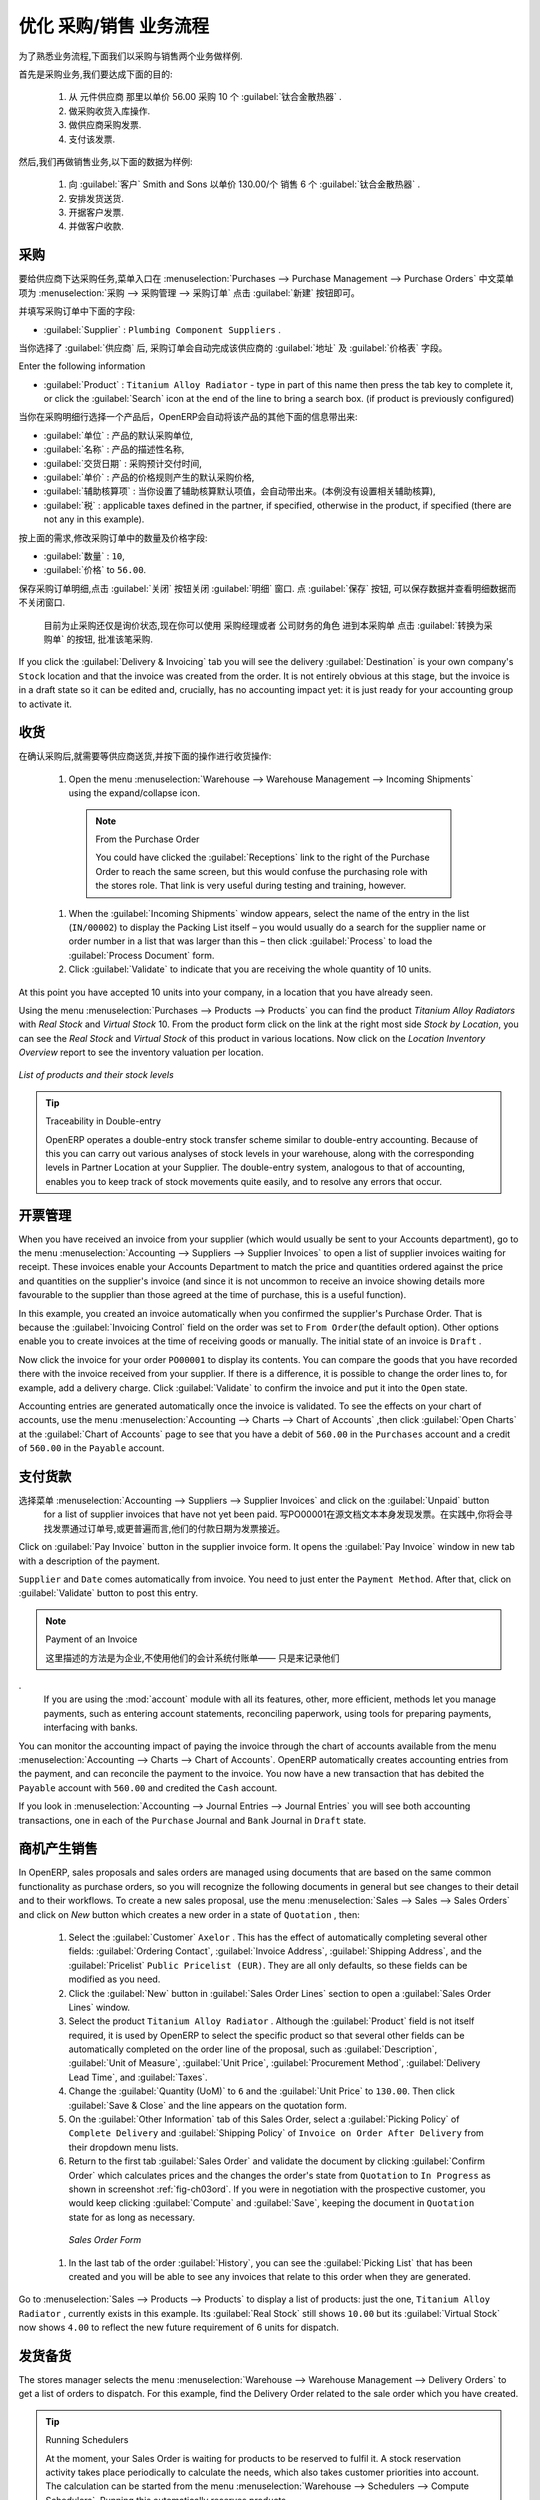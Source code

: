 .. i18n: Driving a Purchase / Sales Flow
.. i18n: ===============================
..

优化 采购/销售 业务流程
===============================

.. i18n: To familiarize yourself with the system workflow, you will test a purchase-sale workflow in two phases.
..

为了熟悉业务流程,下面我们以采购与销售两个业务做样例.

.. i18n: The first consists of product purchase, which requires the following operations:
..

首先是采购业务,我们要达成下面的目的:

.. i18n: 	#. Place a purchase order with Plumbing Component Suppliers for 10 Titanium Alloy Radiators at a
.. i18n: 	   unit price of 56.00.
.. i18n: 
.. i18n: 	#. Receive these products at your Goods In.
.. i18n: 
.. i18n: 	#. Generate a purchase invoice.
.. i18n: 
.. i18n: 	#. Pay your supplier.
..

	#. 从 元件供应商 那里以单价 56.00 采购 10 个 :guilabel:`钛合金散热器` .

	#. 做采购收货入库操作.

	#. 做供应商采购发票.

	#. 支付该发票.

.. i18n: Following this, you will sell some of these products, using this sequence:
..

然后,我们再做销售业务,以下面的数据为样例: 

.. i18n: 	#. Receive a sales order for 6 Titanium Alloy Radiators from Smith and Sons, sold at a unit price
.. i18n: 	   of 130.00.
.. i18n: 
.. i18n: 	#. Dispatch the products.
.. i18n: 
.. i18n: 	#. Invoice the customer.
.. i18n: 
.. i18n: 	#. Receive the payment.
..

	#. 向 :guilabel:`客户` Smith and Sons 以单价 130.00/个 销售 6 个 :guilabel:`钛合金散热器` .

	#. 安排发货送货.

	#. 开据客户发票.

	#. 并做客户收款.

.. i18n: .. _sect-PO:
.. i18n: 
.. i18n: Purchase Order
.. i18n: --------------
..

.. _sect-PO:

采购
--------------

.. i18n: To place a Purchase Order with your supplier, use the menu :menuselection:`Purchases --> Purchase Management -->
.. i18n: Purchase Orders` and click the `New` button.
..

要给供应商下达采购任务,菜单入口在 :menuselection:`Purchases --> Purchase Management --> Purchase Orders` 中文菜单项为 :menuselection:`采购 --> 采购管理 --> 采购订单`
点击 :guilabel:`新建` 按钮即可。

.. i18n: Complete the following field:
..

并填写采购订单中下面的字段:

.. i18n: *  :guilabel:`Supplier` : \ ``Plumbing Component Suppliers``\  .
..

*  :guilabel:`Supplier` : \ ``Plumbing Component Suppliers``\  .

.. i18n: As you complete the :guilabel:`Supplier` field, OpenERP automatically completes the
.. i18n: :guilabel:`Address` field and the :guilabel:`Pricelist` field from information it takes out of the
.. i18n: Partner record.
..

当你选择了 :guilabel:`供应商` 后, 采购订单会自动完成该供应商的 :guilabel:`地址` 及 :guilabel:`价格表` 字段。

.. i18n: Enter the following information
..

Enter the following information

.. i18n: *  :guilabel:`Product` : \ ``Titanium Alloy Radiator``\   - type in part of this name then
.. i18n:    press the tab key to complete it, or click the
.. i18n:    :guilabel:`Search` icon at the end of the line to bring a search box. (if product is previously configured)
..

*  :guilabel:`Product` : \ ``Titanium Alloy Radiator``\   - type in part of this name then
   press the tab key to complete it, or click the
   :guilabel:`Search` icon at the end of the line to bring a search box. (if product is previously configured)

.. i18n: When you have selected a product on the product line, OpenERP automatically completes the following
.. i18n: fields from information it finds in the Product record:
..

当你在采购明细行选择一个产品后，OpenERP会自动将该产品的其他下面的信息带出来:

.. i18n: * :guilabel:`Product UOM` : the unit of measure for this product,
.. i18n: 
.. i18n: * :guilabel:`Description` : the detailed description of the product,
.. i18n: 
.. i18n: * :guilabel:`Scheduled Date` : based on the product lead time,
.. i18n: 
.. i18n: * :guilabel:`Unit Price` : the unit price of the product,
.. i18n: 
.. i18n: * :guilabel:`Analytic account` : if any account is specified then it will appear on the order line (it is not in this example),
.. i18n: 
.. i18n: * :guilabel:`Taxes` : applicable taxes defined in the partner, if specified, otherwise in the
.. i18n:   product, if specified (there are not any in this example).
..

* :guilabel:`单位` : 产品的默认采购单位,

* :guilabel:`名称` : 产品的描述性名称,

* :guilabel:`交货日期` : 采购预计交付时间,

* :guilabel:`单价` : 产品的价格规则产生的默认采购价格,

* :guilabel:`辅助核算项` : 当你设置了辅助核算默认项值，会自动带出来。(本例没有设置相关辅助核算),

* :guilabel:`税` : applicable taxes defined in the partner, if specified, otherwise in the
  product, if specified (there are not any in this example).

.. i18n: You can edit any of these fields to suit the requirements of the purchase order at the time of
.. i18n: entry. Change the:
..

按上面的需求,修改采购订单中的数量及价格字段:

.. i18n: * :guilabel:`Quantity` : \ ``10``\ ,
.. i18n: 
.. i18n: * :guilabel:`Unit Price` to \ ``56.00``\ .
..

* :guilabel:`数量` : \ ``10``\ ,

* :guilabel:`价格` to \ ``56.00``\ .

.. i18n: Save the order line and close the :guilabel:`Order Line` window by clicking the
.. i18n: :guilabel:`Close` button. You can then confirm the whole one-line order by clicking
.. i18n: :guilabel:`Save`, which makes the form non-editable.
..

保存采购订单明细,点击 :guilabel:`关闭` 按钮关闭 :guilabel:`明细` 窗口. 点 :guilabel:`保存` 按钮, 可以保存数据并查看明细数据而不关闭窗口.

.. i18n: It is now in a state of \ ``Request for
.. i18n: Quotation``\ , so click :guilabel:`Convert to Purchase Order`, which corresponds to an approval from
.. i18n: a manager or from Accounts within your own company and moves the order into \ ``Approved`` \
.. i18n: state.
..

 目前为止采购还仅是\ ``询价状态``\ ,现在你可以使用 \ ``采购经理``\ 或者 \ ``公司财务``\ 的角色 进到本采购单 点击 :guilabel:`转换为采购单` 的按钮, 批准该笔采购.

.. i18n: If you click the :guilabel:`Delivery & Invoicing` tab
.. i18n: you will see the delivery :guilabel:`Destination` is your own company's ``Stock`` location and that
.. i18n: the invoice was created from the order.
.. i18n: It is not entirely obvious at this stage, but the invoice is in a draft state so it can be
.. i18n: edited and, crucially, has no accounting impact yet: it is just ready for your accounting
.. i18n: group to activate it.
..

If you click the :guilabel:`Delivery & Invoicing` tab
you will see the delivery :guilabel:`Destination` is your own company's ``Stock`` location and that
the invoice was created from the order.
It is not entirely obvious at this stage, but the invoice is in a draft state so it can be
edited and, crucially, has no accounting impact yet: it is just ready for your accounting
group to activate it.

.. i18n: Receiving Goods
.. i18n: ---------------
..

收货
---------------

.. i18n: After confirming the order, you would wait for the delivery of the products from your supplier. Typically
.. i18n: this would be somebody in Stores, who would:
..

在确认采购后,就需要等供应商送货,并按下面的操作进行收货操作:

.. i18n: 	#. Open the menu :menuselection:`Warehouse --> Warehouse Management --> Incoming Shipments` using the expand/collapse icon.
..

	#. Open the menu :menuselection:`Warehouse --> Warehouse Management --> Incoming Shipments` using the expand/collapse icon.

.. i18n: 	   .. note:: From the Purchase Order
.. i18n: 
.. i18n: 	      You could have clicked the :guilabel:`Receptions` link to the right of the Purchase Order
.. i18n: 	      to reach the same screen, but this would confuse the purchasing role with the
.. i18n: 	      stores role. That link is very useful during testing and training, however.
.. i18n: 
.. i18n: 	#. When the :guilabel:`Incoming Shipments` window appears, select the name of the entry in the list
.. i18n: 	   (\ ``IN/00002``\)   to display the Packing List itself – you would usually do a search for the supplier name
.. i18n: 	   or order number in a list that was larger than this – then click :guilabel:`Process` to load the
.. i18n: 	   :guilabel:`Process Document` form.
.. i18n: 
.. i18n: 	#. Click :guilabel:`Validate` to indicate that you are receiving the whole quantity of 10 units.
..

	   .. note:: From the Purchase Order

	      You could have clicked the :guilabel:`Receptions` link to the right of the Purchase Order
	      to reach the same screen, but this would confuse the purchasing role with the
	      stores role. That link is very useful during testing and training, however.

	#. When the :guilabel:`Incoming Shipments` window appears, select the name of the entry in the list
	   (\ ``IN/00002``\)   to display the Packing List itself – you would usually do a search for the supplier name
	   or order number in a list that was larger than this – then click :guilabel:`Process` to load the
	   :guilabel:`Process Document` form.

	#. Click :guilabel:`Validate` to indicate that you are receiving the whole quantity of 10 units.

.. i18n: At this point you have accepted 10 units into your company, in a location that you have already seen.
..

At this point you have accepted 10 units into your company, in a location that you have already seen.

.. i18n: Using the menu :menuselection:`Purchases --> Products --> Products` you can find the product `Titanium Alloy Radiators`
.. i18n: with `Real Stock` and `Virtual Stock` 10. From the product form click on the link at the right most side `Stock by Location`,
.. i18n: you can see the `Real Stock` and `Virtual Stock` of this product in various locations. Now click on the `Location Inventory Overview`
.. i18n: report to see the inventory valuation per location.
..

Using the menu :menuselection:`Purchases --> Products --> Products` you can find the product `Titanium Alloy Radiators`
with `Real Stock` and `Virtual Stock` 10. From the product form click on the link at the right most side `Stock by Location`,
you can see the `Real Stock` and `Virtual Stock` of this product in various locations. Now click on the `Location Inventory Overview`
report to see the inventory valuation per location.

.. i18n: .. _fig-lotsbyloc:
.. i18n: 
.. i18n: .. figure::  images/lots_by_location_pdf.png
.. i18n:    :scale: 65
.. i18n:    :align: center
.. i18n: 
.. i18n:    *List of products and their stock levels*
..

.. _fig-lotsbyloc:

.. figure::  images/lots_by_location_pdf.png
   :scale: 65
   :align: center

   *List of products and their stock levels*

.. i18n: .. tip:: Traceability in Double-entry
.. i18n: 
.. i18n:    OpenERP operates a double-entry stock transfer scheme similar to double-entry accounting.
.. i18n:    Because of this you can carry out various analyses of stock levels in your warehouse,
.. i18n:    along with the corresponding levels in Partner Location at your Supplier.
.. i18n:    The double-entry system, analogous to that of accounting, enables you to keep track
.. i18n:    of stock movements quite easily, and to resolve any errors that occur.
..

.. tip:: Traceability in Double-entry

   OpenERP operates a double-entry stock transfer scheme similar to double-entry accounting.
   Because of this you can carry out various analyses of stock levels in your warehouse,
   along with the corresponding levels in Partner Location at your Supplier.
   The double-entry system, analogous to that of accounting, enables you to keep track
   of stock movements quite easily, and to resolve any errors that occur.

.. i18n: Invoice Control
.. i18n: ---------------
..

开票管理
---------------

.. i18n: When you have received an invoice from your supplier (which would usually be sent to your Accounts department),
.. i18n: go to the menu :menuselection:`Accounting --> Suppliers --> Supplier Invoices`
.. i18n: to open a list of supplier invoices waiting for receipt.
.. i18n: These invoices enable your Accounts Department to match the price and quantities
.. i18n: ordered against the price and quantities on the supplier's invoice (and since it is not uncommon to receive
.. i18n: an invoice showing details more favourable to the supplier than those agreed at the time of
.. i18n: purchase, this is a useful function).
..

When you have received an invoice from your supplier (which would usually be sent to your Accounts department),
go to the menu :menuselection:`Accounting --> Suppliers --> Supplier Invoices`
to open a list of supplier invoices waiting for receipt.
These invoices enable your Accounts Department to match the price and quantities
ordered against the price and quantities on the supplier's invoice (and since it is not uncommon to receive
an invoice showing details more favourable to the supplier than those agreed at the time of
purchase, this is a useful function).

.. i18n: In this example, you created an invoice automatically when you confirmed the supplier's Purchase
.. i18n: Order. That is because the :guilabel:`Invoicing Control`  field on the order was set to \ ``From
.. i18n: Order``\ (the default option). Other options enable you to create invoices at the time of
.. i18n: receiving goods or manually. The initial state of an invoice is \ ``Draft``\  .
..

In this example, you created an invoice automatically when you confirmed the supplier's Purchase
Order. That is because the :guilabel:`Invoicing Control`  field on the order was set to \ ``From
Order``\ (the default option). Other options enable you to create invoices at the time of
receiving goods or manually. The initial state of an invoice is \ ``Draft``\  .

.. i18n: Now click the invoice for your order \ ``PO00001``\  to display its contents. You can compare the
.. i18n: goods that you have recorded there with the invoice received from your supplier. If there is a
.. i18n: difference, it is possible to change the order lines to, for example, add a delivery charge. Click
.. i18n: :guilabel:`Validate` to confirm the invoice and put it into the \ ``Open`` \   state.
..

Now click the invoice for your order \ ``PO00001``\  to display its contents. You can compare the
goods that you have recorded there with the invoice received from your supplier. If there is a
difference, it is possible to change the order lines to, for example, add a delivery charge. Click
:guilabel:`Validate` to confirm the invoice and put it into the \ ``Open`` \   state.

.. i18n: Accounting entries are generated automatically once the invoice is validated. To see the effects on
.. i18n: your chart of accounts, use the menu :menuselection:`Accounting --> Charts --> Chart of
.. i18n: Accounts` ,then click :guilabel:`Open Charts` at the :guilabel:`Chart of Accounts` page to see that you
.. i18n: have a debit of ``560.00`` in the ``Purchases`` account and a credit of ``560.00`` in
.. i18n: the ``Payable`` account.
..

Accounting entries are generated automatically once the invoice is validated. To see the effects on
your chart of accounts, use the menu :menuselection:`Accounting --> Charts --> Chart of
Accounts` ,then click :guilabel:`Open Charts` at the :guilabel:`Chart of Accounts` page to see that you
have a debit of ``560.00`` in the ``Purchases`` account and a credit of ``560.00`` in
the ``Payable`` account.

.. i18n: Paying the Supplier
.. i18n: -------------------
..

支付货款
-------------------

.. i18n: Select the menu :menuselection:`Accounting --> Suppliers --> Supplier Invoices` and click on the :guilabel:`Unpaid` button
.. i18n: for a list of supplier invoices that have not yet been paid. Write the
.. i18n: ``PO00001`` in  `Source Document` text itself to find the invoice.
.. i18n: In practice, you would search for the invoice by order number or,
.. i18n: more generally, for invoices nearing their payment date.
..

选择菜单 :menuselection:`Accounting --> Suppliers --> Supplier Invoices` and click on the :guilabel:`Unpaid` button
  for a list of supplier invoices that have not yet been paid. 写PO00001在源文档文本本身发现发票。在实践中,你将会寻找发票通过订单号,或更普遍而言,他们的付款日期为发票接近。

.. i18n: Click on :guilabel:`Pay Invoice` button in the supplier invoice form. It opens the
.. i18n: :guilabel:`Pay Invoice` window in new tab with a description of the payment.
..

Click on :guilabel:`Pay Invoice` button in the supplier invoice form. It opens the
:guilabel:`Pay Invoice` window in new tab with a description of the payment.

.. i18n: ``Supplier`` and ``Date`` comes automatically from invoice. You need to just enter the
.. i18n: ``Payment Method``.  After that, click on :guilabel:`Validate` button to post this entry.
..

``Supplier`` and ``Date`` comes automatically from invoice. You need to just enter the
``Payment Method``.  After that, click on :guilabel:`Validate` button to post this entry.

.. i18n: .. index::
.. i18n:    single: module; account
..

.. index::
   single: module; account

.. i18n: .. note:: Payment of an Invoice
.. i18n: 
.. i18n: 	The method described here is for companies that do not use their accounting system to pay bills –
.. i18n: 	just to record them.
.. i18n: 	If you are using the :mod:`account` module with all its features, other, more efficient, methods let you manage payments,
.. i18n: 	such as entering account statements, reconciling paperwork, using tools for preparing payments,
.. i18n: 	interfacing with banks.
..

.. note:: Payment of an Invoice

	

        这里描述的方法是为企业,不使用他们的会计系统付账单——
        只是来记录他们
.
	If you are using the :mod:`account` module with all its features, other, more efficient, methods let you manage payments,
	such as entering account statements, reconciling paperwork, using tools for preparing payments,
	interfacing with banks.

.. i18n: You can monitor the accounting impact of paying the invoice through the chart of accounts available
.. i18n: from the menu :menuselection:`Accounting --> Charts --> Chart of Accounts`. OpenERP
.. i18n: automatically creates accounting entries from the payment, and can reconcile the payment to the
.. i18n: invoice. You now have a new transaction that has debited the ``Payable`` account with ``560.00`` and
.. i18n: credited the ``Cash`` account.
..

You can monitor the accounting impact of paying the invoice through the chart of accounts available
from the menu :menuselection:`Accounting --> Charts --> Chart of Accounts`. OpenERP
automatically creates accounting entries from the payment, and can reconcile the payment to the
invoice. You now have a new transaction that has debited the ``Payable`` account with ``560.00`` and
credited the ``Cash`` account.

.. i18n: If you look in :menuselection:`Accounting --> Journal Entries --> Journal Entries` you will see both
.. i18n: accounting transactions, one in each of the ``Purchase`` Journal and ``Bank`` Journal in
.. i18n: ``Draft`` state.
..

If you look in :menuselection:`Accounting --> Journal Entries --> Journal Entries` you will see both
accounting transactions, one in each of the ``Purchase`` Journal and ``Bank`` Journal in
``Draft`` state.

.. i18n: From Sales Proposal to Sales Order
.. i18n: ----------------------------------
..

商机产生销售
----------------------------------

.. i18n: In OpenERP, sales proposals and sales orders are managed using documents that are based on the
.. i18n: same common functionality as purchase orders, so you will recognize the following documents in general
.. i18n: but see changes to their detail and to their workflows. To create a new sales proposal, use the
.. i18n: menu :menuselection:`Sales --> Sales --> Sales Orders` and click on `New` button which creates a new order in a state of \
.. i18n: ``Quotation``\  , then:
..

In OpenERP, sales proposals and sales orders are managed using documents that are based on the
same common functionality as purchase orders, so you will recognize the following documents in general
but see changes to their detail and to their workflows. To create a new sales proposal, use the
menu :menuselection:`Sales --> Sales --> Sales Orders` and click on `New` button which creates a new order in a state of \
``Quotation``\  , then:

.. i18n: 	#. Select the :guilabel:`Customer` \ ``Axelor`` \. This has the effect of automatically
.. i18n: 	   completing several other fields: :guilabel:`Ordering Contact`, :guilabel:`Invoice Address`,
.. i18n: 	   :guilabel:`Shipping Address`, and the :guilabel:`Pricelist` \ ``Public Pricelist (EUR)``\.  They are
.. i18n: 	   all only defaults, so these fields can be modified as you need.
.. i18n: 
.. i18n: 	#. Click the :guilabel:`New` button in :guilabel:`Sales Order Lines` section to open a :guilabel:`Sales Order Lines` window.
.. i18n: 
.. i18n: 	#. Select the product \ ``Titanium Alloy Radiator`` \. Although the :guilabel:`Product` field is not
.. i18n: 	   itself required, it is used by OpenERP to select the specific product so that several other fields
.. i18n: 	   can be automatically completed on the order line of the proposal, such as :guilabel:`Description`,
.. i18n: 	   :guilabel:`Unit of Measure`, :guilabel:`Unit Price`, :guilabel:`Procurement Method`,
.. i18n: 	   :guilabel:`Delivery Lead Time`, and :guilabel:`Taxes`.
.. i18n: 
.. i18n: 	#. Change the :guilabel:`Quantity (UoM)` to \ ``6``\  and the :guilabel:`Unit Price` to \ ``130.00``\.
.. i18n: 	   Then click :guilabel:`Save & Close` and the line appears on the quotation form.
.. i18n: 
.. i18n: 	#. On the :guilabel:`Other Information` tab of this Sales Order, select a
.. i18n: 	   :guilabel:`Picking Policy` of ``Complete Delivery`` and
.. i18n: 	   :guilabel:`Shipping Policy` of ``Invoice on Order After Delivery`` from their dropdown menu lists.
.. i18n: 
.. i18n: 	#. Return to the first tab :guilabel:`Sales Order` and validate the document by clicking
.. i18n: 	   :guilabel:`Confirm Order` which calculates prices and the changes the order's state from \
.. i18n: 	   ``Quotation``\  to \ ``In Progress`` \ as shown in screenshot :ref:`fig-ch03ord`.
.. i18n: 	   If you were in negotiation with the prospective customer,
.. i18n: 	   you would keep clicking :guilabel:`Compute` and :guilabel:`Save`, keeping the document in \
.. i18n: 	   ``Quotation``\  state for as long as necessary.
..

	#. Select the :guilabel:`Customer` \ ``Axelor`` \. This has the effect of automatically
	   completing several other fields: :guilabel:`Ordering Contact`, :guilabel:`Invoice Address`,
	   :guilabel:`Shipping Address`, and the :guilabel:`Pricelist` \ ``Public Pricelist (EUR)``\.  They are
	   all only defaults, so these fields can be modified as you need.

	#. Click the :guilabel:`New` button in :guilabel:`Sales Order Lines` section to open a :guilabel:`Sales Order Lines` window.

	#. Select the product \ ``Titanium Alloy Radiator`` \. Although the :guilabel:`Product` field is not
	   itself required, it is used by OpenERP to select the specific product so that several other fields
	   can be automatically completed on the order line of the proposal, such as :guilabel:`Description`,
	   :guilabel:`Unit of Measure`, :guilabel:`Unit Price`, :guilabel:`Procurement Method`,
	   :guilabel:`Delivery Lead Time`, and :guilabel:`Taxes`.

	#. Change the :guilabel:`Quantity (UoM)` to \ ``6``\  and the :guilabel:`Unit Price` to \ ``130.00``\.
	   Then click :guilabel:`Save & Close` and the line appears on the quotation form.

	#. On the :guilabel:`Other Information` tab of this Sales Order, select a
	   :guilabel:`Picking Policy` of ``Complete Delivery`` and
	   :guilabel:`Shipping Policy` of ``Invoice on Order After Delivery`` from their dropdown menu lists.

	#. Return to the first tab :guilabel:`Sales Order` and validate the document by clicking
	   :guilabel:`Confirm Order` which calculates prices and the changes the order's state from \
	   ``Quotation``\  to \ ``In Progress`` \ as shown in screenshot :ref:`fig-ch03ord`.
	   If you were in negotiation with the prospective customer,
	   you would keep clicking :guilabel:`Compute` and :guilabel:`Save`, keeping the document in \
	   ``Quotation``\  state for as long as necessary.

.. i18n: 	   .. _fig-ch03ord:
.. i18n: 
.. i18n: 	   .. figure:: images/order.png
.. i18n: 	      :scale: 75
.. i18n: 	      :align: center
.. i18n: 
.. i18n: 	      *Sales Order Form*
.. i18n: 
.. i18n: 	#. In the last tab of the order :guilabel:`History`, you can see the :guilabel:`Picking List`
.. i18n: 	   that has been created and you will be able to see any invoices that relate to this order when they are
.. i18n: 	   generated.
..

	   .. _fig-ch03ord:

	   .. figure:: images/order.png
	      :scale: 75
	      :align: center

	      *Sales Order Form*

	#. In the last tab of the order :guilabel:`History`, you can see the :guilabel:`Picking List`
	   that has been created and you will be able to see any invoices that relate to this order when they are
	   generated.

.. i18n: Go to :menuselection:`Sales --> Products --> Products` to display a list of
.. i18n: products: just the one, \ ``Titanium Alloy Radiator``\  , currently exists in this example. Its
.. i18n: :guilabel:`Real Stock` still shows \ ``10.00``\   but its :guilabel:`Virtual Stock` now shows \
.. i18n: ``4.00``\  to reflect the new future requirement of 6 units for dispatch.
..

Go to :menuselection:`Sales --> Products --> Products` to display a list of
products: just the one, \ ``Titanium Alloy Radiator``\  , currently exists in this example. Its
:guilabel:`Real Stock` still shows \ ``10.00``\   but its :guilabel:`Virtual Stock` now shows \
``4.00``\  to reflect the new future requirement of 6 units for dispatch.

.. i18n: Preparing Goods for Shipping to Customers
.. i18n: -----------------------------------------
..

发货备货
-----------------------------------------

.. i18n: The stores manager selects the menu :menuselection:`Warehouse --> Warehouse Management -->
.. i18n: Delivery Orders` to get a list of orders to dispatch. For this example, find the Delivery Order related
.. i18n: to the sale order which you have created.
..

The stores manager selects the menu :menuselection:`Warehouse --> Warehouse Management -->
Delivery Orders` to get a list of orders to dispatch. For this example, find the Delivery Order related
to the sale order which you have created.

.. i18n: .. index::
.. i18n:    single: module; mrp_jit
..

.. index::
   single: module; mrp_jit

.. i18n: .. tip::  Running Schedulers
.. i18n: 
.. i18n: 	At the moment, your Sales Order is waiting for products to be reserved to fulfil it.
.. i18n: 	A stock reservation activity takes place periodically to calculate the needs,
.. i18n: 	which also takes customer priorities into account.
.. i18n: 	The calculation can be started from the menu
.. i18n: 	:menuselection:`Warehouse --> Schedulers --> Compute Schedulers`.
.. i18n: 	Running this automatically reserves products.
.. i18n: 
.. i18n: 	If you do not want to have to work out your stock needs but have a lean workflow you can install the
.. i18n: 	:mod:`mrp_jit` (Just In Time) module.
..

.. tip::  Running Schedulers

	At the moment, your Sales Order is waiting for products to be reserved to fulfil it.
	A stock reservation activity takes place periodically to calculate the needs,
	which also takes customer priorities into account.
	The calculation can be started from the menu
	:menuselection:`Warehouse --> Schedulers --> Compute Schedulers`.
	Running this automatically reserves products.

	If you do not want to have to work out your stock needs but have a lean workflow you can install the
	:mod:`mrp_jit` (Just In Time) module.

.. i18n: Although OpenERP has automatically been made aware that items on this order will need to be
.. i18n: dispatched, it has not yet assigned any specific items from any location to fulfil it. It is ready to
.. i18n: move \ ``6.00``\  \ ``Titanium Alloy Radiators``\   from the :guilabel:`Stock` location to the :guilabel:`Customers`
.. i18n: location, so start this process by clicking
.. i18n: :guilabel:`Check Availability`. The :guilabel:`Move` line has now changed from the \ ``Confirmed``\   state to
.. i18n: the \ ``Available``\   state.
..

Although OpenERP has automatically been made aware that items on this order will need to be
dispatched, it has not yet assigned any specific items from any location to fulfil it. It is ready to
move \ ``6.00``\  \ ``Titanium Alloy Radiators``\   from the :guilabel:`Stock` location to the :guilabel:`Customers`
location, so start this process by clicking
:guilabel:`Check Availability`. The :guilabel:`Move` line has now changed from the \ ``Confirmed``\   state to
the \ ``Available``\   state.

.. i18n: Then click the :guilabel:`Process` button to reach the :guilabel:`Process Document` window, where
.. i18n: you click the :guilabel:`Validate` button to transfer the 6 radiators to the customer.
..

Then click the :guilabel:`Process` button to reach the :guilabel:`Process Document` window, where
you click the :guilabel:`Validate` button to transfer the 6 radiators to the customer.

.. i18n: To analyze stock movements that you have made during these operations, use
.. i18n: :menuselection:`Warehouse --> Product --> Product` and find this product, then click on the action
.. i18n: `Stock by Location` which is at the right most side to see that your stocks have reduced to
.. i18n: 4 radiators and the generic ``Customers`` location has a level of 6 radiators.
..

To analyze stock movements that you have made during these operations, use
:menuselection:`Warehouse --> Product --> Product` and find this product, then click on the action
`Stock by Location` which is at the right most side to see that your stocks have reduced to
4 radiators and the generic ``Customers`` location has a level of 6 radiators.

.. i18n: Invoicing Goods
.. i18n: ---------------
..

进销存
---------------

.. i18n: Use the menu :menuselection:`Accounting --> Customers --> Customer Invoices`
.. i18n: to open a list of Sales invoices generated by OpenERP. If they are in the \ ``Draft`` \
.. i18n: state, it means that they do not yet have any presence in the accounting system. You will find a
.. i18n: draft invoice has been created for the order \ ``SO00008``\   once you have dispatched the goods
.. i18n: because you had selected \ ``Invoice on Order After Delivery``\  .
..

Use the menu :menuselection:`Accounting --> Customers --> Customer Invoices`
to open a list of Sales invoices generated by OpenERP. If they are in the \ ``Draft`` \
state, it means that they do not yet have any presence in the accounting system. You will find a
draft invoice has been created for the order \ ``SO00008``\   once you have dispatched the goods
because you had selected \ ``Invoice on Order After Delivery``\  .

.. i18n: Once you confirm an invoice, OpenERP assigns it a unique number, and all of the corresponding
.. i18n: accounting entries are generated. So open the invoice and click :guilabel:`Validate` to do that and
.. i18n: move the invoice into an \ ``Open``\   state with a number of ``SAJ/2011/001``.
..

Once you confirm an invoice, OpenERP assigns it a unique number, and all of the corresponding
accounting entries are generated. So open the invoice and click :guilabel:`Validate` to do that and
move the invoice into an \ ``Open``\   state with a number of ``SAJ/2011/001``.

.. i18n: You can send your customer the invoice for payment at this stage. Click :guilabel:`Print Invoice`
.. i18n: to get a PDF document that can be printed or emailed to the customer.
..

You can send your customer the invoice for payment at this stage. Click :guilabel:`Print Invoice`
to get a PDF document that can be printed or emailed to the customer.

.. i18n: You can also attach the PDF document to the OpenERP invoice record. Save the PDF somewhere
.. i18n: convenient on your PC (such as on your desktop). Then click the :guilabel:`Add` button to the top right of
.. i18n: the invoice form (it looks like a clipboard). Browse to the
.. i18n: file you just saved (\ ``record.pdf``\   if you did not change its name).
.. i18n: This gives you a permanent non-editable record of your invoice on the OpenERP system.
..

You can also attach the PDF document to the OpenERP invoice record. Save the PDF somewhere
convenient on your PC (such as on your desktop). Then click the :guilabel:`Add` button to the top right of
the invoice form (it looks like a clipboard). Browse to the
file you just saved (\ ``record.pdf``\   if you did not change its name).
This gives you a permanent non-editable record of your invoice on the OpenERP system.

.. i18n: Review your chart of accounts to check the impact of these activities on your accounting. You will see
.. i18n: the new revenue line from the invoice.
..

Review your chart of accounts to check the impact of these activities on your accounting. You will see
the new revenue line from the invoice.

.. i18n: Customer Payment
.. i18n: ----------------
..

客户收款
----------------

.. i18n: Registering an invoice payment by a customer is essentially the same as the process of paying a
.. i18n: supplier. From the menu :menuselection:`Accounting --> Customers --> Customer Invoices`,
.. i18n: click the name of the invoice that you want to mark as paid:
..

Registering an invoice payment by a customer is essentially the same as the process of paying a
supplier. From the menu :menuselection:`Accounting --> Customers --> Customer Invoices`,
click the name of the invoice that you want to mark as paid:

.. i18n: 	#. Use the :guilabel:`Payment` button which opens a new window `Pay Invoice`.
.. i18n: 
.. i18n: 	#. Select the :guilabel:`Payment Method`, for this example select ``Cash`` then validate the entry.
..

	#. Use the :guilabel:`Payment` button which opens a new window `Pay Invoice`.

	#. Select the :guilabel:`Payment Method`, for this example select ``Cash`` then validate the entry.

.. i18n: .. _fig_ch03faminv:
.. i18n: 
.. i18n: .. figure::  images/familiarization_invoice.png
.. i18n:    :scale: 75
.. i18n:    :align: center
.. i18n: 
.. i18n:    *Invoice Form*
..

.. _fig_ch03faminv:

.. figure::  images/familiarization_invoice.png
   :scale: 75
   :align: center

   *Invoice Form*

.. i18n: Check your Chart of Accounts as before to see that you now have a healthy bank balance in the \
.. i18n: ``Cash``\   account.
..

Check your Chart of Accounts as before to see that you now have a healthy bank balance in the \
``Cash``\   account.

.. i18n: .. Copyright © Open Object Press. All rights reserved.
..

.. Copyright © Open Object Press. All rights reserved.

.. i18n: .. You may take electronic copy of this publication and distribute it if you don't
.. i18n: .. change the content. You can also print a copy to be read by yourself only.
..

.. You may take electronic copy of this publication and distribute it if you don't
.. change the content. You can also print a copy to be read by yourself only.

.. i18n: .. We have contracts with different publishers in different countries to sell and
.. i18n: .. distribute paper or electronic based versions of this book (translated or not)
.. i18n: .. in bookstores. This helps to distribute and promote the OpenERP product. It
.. i18n: .. also helps us to create incentives to pay contributors and authors using author
.. i18n: .. rights of these sales.
..

.. We have contracts with different publishers in different countries to sell and
.. distribute paper or electronic based versions of this book (translated or not)
.. in bookstores. This helps to distribute and promote the OpenERP product. It
.. also helps us to create incentives to pay contributors and authors using author
.. rights of these sales.

.. i18n: .. Due to this, grants to translate, modify or sell this book are strictly
.. i18n: .. forbidden, unless Tiny SPRL (representing Open Object Press) gives you a
.. i18n: .. written authorisation for this.
..

.. Due to this, grants to translate, modify or sell this book are strictly
.. forbidden, unless Tiny SPRL (representing Open Object Press) gives you a
.. written authorisation for this.

.. i18n: .. Many of the designations used by manufacturers and suppliers to distinguish their
.. i18n: .. products are claimed as trademarks. Where those designations appear in this book,
.. i18n: .. and Open Object Press was aware of a trademark claim, the designations have been
.. i18n: .. printed in initial capitals.
..

.. Many of the designations used by manufacturers and suppliers to distinguish their
.. products are claimed as trademarks. Where those designations appear in this book,
.. and Open Object Press was aware of a trademark claim, the designations have been
.. printed in initial capitals.

.. i18n: .. While every precaution has been taken in the preparation of this book, the publisher
.. i18n: .. and the authors assume no responsibility for errors or omissions, or for damages
.. i18n: .. resulting from the use of the information contained herein.
..

.. While every precaution has been taken in the preparation of this book, the publisher
.. and the authors assume no responsibility for errors or omissions, or for damages
.. resulting from the use of the information contained herein.

.. i18n: .. Published by Open Object Press, Grand Rosière, Belgium
..

.. Published by Open Object Press, Grand Rosière, Belgium
